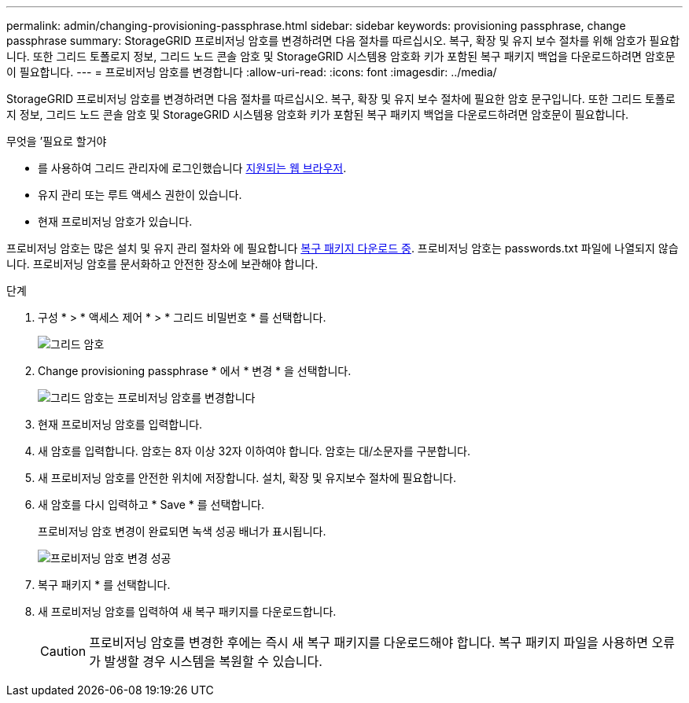 ---
permalink: admin/changing-provisioning-passphrase.html 
sidebar: sidebar 
keywords: provisioning passphrase, change passphrase 
summary: StorageGRID 프로비저닝 암호를 변경하려면 다음 절차를 따르십시오. 복구, 확장 및 유지 보수 절차를 위해 암호가 필요합니다. 또한 그리드 토폴로지 정보, 그리드 노드 콘솔 암호 및 StorageGRID 시스템용 암호화 키가 포함된 복구 패키지 백업을 다운로드하려면 암호문이 필요합니다. 
---
= 프로비저닝 암호를 변경합니다
:allow-uri-read: 
:icons: font
:imagesdir: ../media/


[role="lead"]
StorageGRID 프로비저닝 암호를 변경하려면 다음 절차를 따르십시오. 복구, 확장 및 유지 보수 절차에 필요한 암호 문구입니다. 또한 그리드 토폴로지 정보, 그리드 노드 콘솔 암호 및 StorageGRID 시스템용 암호화 키가 포함된 복구 패키지 백업을 다운로드하려면 암호문이 필요합니다.

.무엇을 &#8217;필요로 할거야
* 를 사용하여 그리드 관리자에 로그인했습니다 xref:../admin/web-browser-requirements.adoc[지원되는 웹 브라우저].
* 유지 관리 또는 루트 액세스 권한이 있습니다.
* 현재 프로비저닝 암호가 있습니다.


프로비저닝 암호는 많은 설치 및 유지 관리 절차와 에 필요합니다 xref:../maintain/downloading-recovery-package.adoc[복구 패키지 다운로드 중]. 프로비저닝 암호는 passwords.txt 파일에 나열되지 않습니다. 프로비저닝 암호를 문서화하고 안전한 장소에 보관해야 합니다.

.단계
. 구성 * > * 액세스 제어 * > * 그리드 비밀번호 * 를 선택합니다.
+
image::../media/grid_password_change_provisioning_firstpage.png[그리드 암호]

. Change provisioning passphrase * 에서 * 변경 * 을 선택합니다.
+
image::../media/grid_password_change_provisioning_passphrase.png[그리드 암호는 프로비저닝 암호를 변경합니다]

. 현재 프로비저닝 암호를 입력합니다.
. 새 암호를 입력합니다. 암호는 8자 이상 32자 이하여야 합니다. 암호는 대/소문자를 구분합니다.
. 새 프로비저닝 암호를 안전한 위치에 저장합니다. 설치, 확장 및 유지보수 절차에 필요합니다.
. 새 암호를 다시 입력하고 * Save * 를 선택합니다.
+
프로비저닝 암호 변경이 완료되면 녹색 성공 배너가 표시됩니다.

+
image::../media/change_provisioning_passphrase_success.png[프로비저닝 암호 변경 성공]

. 복구 패키지 * 를 선택합니다.
. 새 프로비저닝 암호를 입력하여 새 복구 패키지를 다운로드합니다.
+

CAUTION: 프로비저닝 암호를 변경한 후에는 즉시 새 복구 패키지를 다운로드해야 합니다. 복구 패키지 파일을 사용하면 오류가 발생할 경우 시스템을 복원할 수 있습니다.


